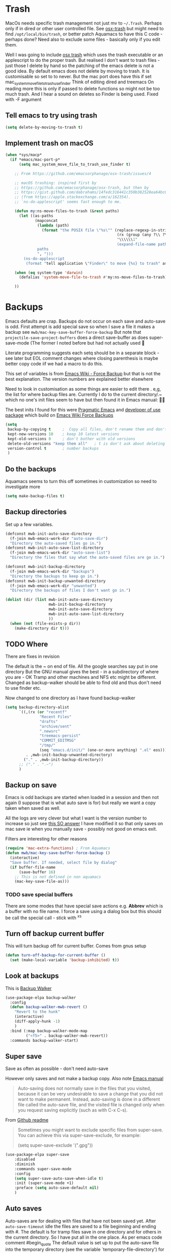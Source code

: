 #+TITLE Emacs configuration - file management
#+PROPERTY:header-args :cache yes :tangle yes :comments noweb
#+STARTUP: content

* Trash
:PROPERTIES:
:ID:       org_mark_2020-01-24T17-28-10+00-00_mini12:D2691EE6-AB96-4EB1-A369-A3CDACD148E2
:END:
MacOs needs specific trash management not just mv to =~/.Trash=.
Perhaps only if in dired or other user controlled file. See [[https://github.com/lunaryorn/osx-trash.el][osx-trash]] but might need to find =/opt/local/bin/trash=, or better patch Aquamacs to have this C code - perhaps done?
Need also to exclude some files - basically only if you edit them.

Well I was going to include [[https://github.com/lunaryorn/osx-trash.el][osx trash]] which uses the trash executable or an applescript to do the proper trash. But realised I don't want to trash files - just those I delete by hand so the patching of the emacs delete is not a good idea. By default emacs does not delete by moving to trash. It is customisable so set to to never.
But the mac port does have this if set mac_system_move_file_to_trash_use_finder
Think of editing dired and treemacs
On reading more this is only if passed to delete functions so might not be too much trash.
And I hear a sound on deletes so Finder is being used. Fixed with -F argument
** Tell emacs to try using trash
:PROPERTIES:
:ID:       org_mark_mini20.local:20220605T102029.602639
:END:
#+NAME: org_mark_mini20.local_20220605T102029.575852
#+begin_src emacs-lisp
(setq delete-by-moving-to-trash t)
#+end_src
** Implement trash on macOS
:PROPERTIES:
:ID:       org_mark_mini20.local:20220605T102029.600068
:END:
#+NAME: org_mark_mini20.local_20220605T102029.580941
#+begin_src emacs-lisp
(when *sys/macp*
  (if *emacs/mac-port-p*
	  (setq mac_system_move_file_to_trash_use_finder t)

	;; From https://github.com/emacsorphanage/osx-trash/issues/4

	;; macOS trashing: inspired first by
	;; https://github.com/emacsorphanage/osx-trash, but then by
	;; https://gist.github.com/dabrahams/14fedc316441c350b382528ea64bc09c
	;; (from https://apple.stackexchange.com/a/162354).
	;; `ns-do-applescript' seems fast enough to me.

	(defun my:ns-move-files-to-trash (&rest paths)
	  (let ((as-paths
			 (mapconcat
			  (lambda (path)
				(format "the POSIX file \"%s\"" (replace-regexp-in-string
												 (rx (group (any ?\\ ?\")))
												 "\\\\\\1"
												 (expand-file-name path))))
			  paths
			  ", ")))
		(ns-do-applescript
		 (format "tell application \"Finder\" to move {%s} to trash" as-paths))))

	(when (eq system-type 'darwin)
	  (defalias 'system-move-file-to-trash #'my:ns-move-files-to-trash))

	))
#+end_src
* Backups
:PROPERTIES:
:ID:       org_mark_2020-01-24T17-28-10+00-00_mini12:64531695-B8F1-4AF7-8D8A-7893541FBD6C
:END:
Emacs defaults are crap. Backups do not occur on each save and auto-save is odd.
First attempt is add special save so when I save a file it makes a backup see =mwb/mac-key-save-buffer-force-backup=
But note that =projectile-save-project-buffers= does a direct save-buffer as does super-save-mode (The former I noted before but had not actually used 🤔

Literate programming suggests each setq should be in a separate block - see later but EOL comment changes where closing parenthesis is maybe better copy code iif we had a macro to do this.

This set of variables is from [[https://www.emacswiki.org/emacs/ForceBackups][Emacs Wiki - Force Backup]] but that is not the best explanation. The version numbers are explained better elsewhere

Need to look in customisation as some things are easier to edit there . e,g, the list for where backup files are. Currently I do to the current directory/.~ which no one's init files seem to have but then found it in Emacs manual: 🤣😳

The best inits I found for this were [[http://pragmaticemacs.com/emacs/auto-save-and-backup-every-save/][Pragmatic Emacs]] and [[https://github.com/jwiegley/dot-emacs/blob/master/init.el][developer of use package]]  which build on [[https://www.emacswiki.org/emacs/ForceBackup][Emacs Wiki Force Backups]]
#+NAME: org_mark_2020-01-24T17-28-10+00-00_mini12_9DCF5D76-D3FC-41D2-A9E6-FF186AAB1FEB
#+begin_src emacs-lisp
(setq
 backup-by-copying t     ;  Copy all files, don't rename them and don't clobber symlinks
 kept-new-versions 10    ; keep 10 latest versions
 kept-old-versions 0     ; don't bother with old versions
 delete-old-versions "keep them all"   ; t is don't ask about deleting old versions - otyher non nil is don't delete
 version-control t       ; number backups
 )
#+end_src

** Do the backups
:PROPERTIES:
:ID:       org_mark_2020-01-24T17-28-10+00-00_mini12:98AE04BC-CDDA-49C0-B0A2-A8152C7E5571
:END:
Aquamacs seems to turn this off sometimes in customization so need to investigate more
 #+NAME: org_mark_2020-01-24T17-28-10+00-00_mini12_8D7B76E7-DCB4-46D7-8DE7-1063A4FF19D3
 #+begin_src emacs-lisp
(setq make-backup-files t)
 #+end_src
**  Backup directories
:PROPERTIES:
:ID:       org_mark_mini20.local:20220616T214644.328833
:END:
Set up a few variables.
#+NAME: org_mark_mini20.local_20220616T214644.307766
#+begin_src emacs-lisp
(defconst mwb-init-auto-save-directory
  (f-join mwb-emacs-work-dir "auto-save-dir")
  "Directory the auto-saved files go in.")
(defconst mwb-init-auto-save-list-directory
  (f-join mwb-emacs-work-dir "auto-save-list")
  "Directory the files that say what the auto-saved files are go in.")

(defconst mwb-init-backup-directory
  (f-join mwb-emacs-work-dir "backups")
  "Directory the backups to keep go in.")
(defconst mwb-init-backup-unwanted-directory
  (f-join mwb-emacs-work-dir "unwanted")
  "Directory the backups of files I don't want go in.")

(dolist (dir (list mwb-init-auto-save-directory
                   mwb-init-backup-directory
                   mwb-init-auto-save-directory
				   mwb-init-auto-save-list-directory
                   ))
  (when (not (file-exists-p dir))
	(make-directory dir t)))
#+end_src
** TODO Where
:PROPERTIES:
:ID:       org_mark_mini12.local:20210105T204218.554567
:END:
There are fixes in revision

The default is the ~ on end of file.
All the google searches say put in one directory
But the GNU manual gives the best - in a subdirectory of where you are - OK Tramp and other machines and NFS etc might be different. Changed as backup-walker should be able to find old and thus don't need to use finder etc.

Now changed to one directory as I have found backup-walker
#+NAME: org_mark_mini12.local_20210105T204218.521153
#+begin_src emacs-lisp
(setq backup-directory-alist
	  `((,(rx (or "recentf"
			   "Recent Files"
			   "drafts"
			   "archive/sent"
			   ".newsrc"
			   "treemacs-persist"
			   "COMMIT_EDITMSG"
			   "/tmp/"
			   (seq "emacs.d/init/" (one-or-more anything) ".el" eos)))
         . ,mwb-init-backup-unwanted-directory)
		("." . ,mwb-init-backup-directory))
	  ;; ("." . ".~")
	  )
#+end_src

** Backup on save
:PROPERTIES:
:ID:       org_mark_2020-01-24T17-28-10+00-00_mini12:EBBF14AB-888E-4043-8ADB-8DE11ACDBC46
:END:
Emacs is odd backups are started when loaded in a session and then not again (I suppose that is what auto save is for) but really we want a copy taken when saved as well.

All the logs are very clever but what I want is the version number to increase so just see [[https://stackoverflow.com/a/9452080/151019][this SO answer]] I have modified it so that only saves on mac save ie when you manually save - possibly not good on emacs exit.

 Filters are interesting for other reasons
#+NAME: org_mark_2020-01-24T17-28-10+00-00_mini12_2B3B6826-1AF6-4ABC-B4F7-4AEE52B62E50
#+begin_src emacs-lisp
(require 'mac-extra-functions) ; From Aquamacs
(defun mwb/mac-key-save-buffer-force-backup ()
  (interactive)
  "Save buffer. If needed, select file by dialog"
  (if buffer-file-name
	  (save-buffer 16)
    ;; This is not defined in non aquamacs
	(mac-key-save-file-as)))
#+end_src
*** TODO save special buffers
:PROPERTIES:
:ID:       org_mark_2020-01-24T17-28-10+00-00_mini12:0A3506D6-DE37-44F4-A990-C06C1D567023
:END:
There are some modes that have special save actions e.g. *Abbrev* which is a buffer with no file name. I force a save using a dialog box but this should be call the special call - stick with ^x^s
** Turn off backup current buffer
:PROPERTIES:
:ID:       org_mark_mini12.local:20210111T173758.270995
:END:
This will turn backup off for current buffer.
Comes from gnus setup
#+NAME: org_mark_mini12.local_20210111T173758.246257
#+begin_src emacs-lisp
(defun turn-off-backup-for-current-buffer ()
  (set (make-local-variable 'backup-inhibited) t))
#+end_src
** Look at backups
:PROPERTIES:
:ID:       org_mark_mini20.local:20210605T200354.655882
:END:
This is [[https://github.com/lewang/backup-walker][Backup Walker]]
#+NAME: org_mark_mini20.local_20210605T200354.625130
#+begin_src emacs-lisp
(use-package-elpa backup-walker
  :config
  (defun backup-walker-mwb-revert ()
    "Revert to the hunk"
    (interactive)
    (diff-apply-hunk -1)
    )
  :bind (:map backup-walker-mode-map
         ("<f5>" . backup-walker-mwb-revert))
  :commands backup-walker-start)
  #+end_src
** Super save
:PROPERTIES:
:ID:       org_mark_mini20.local:20210120T104054.760044
:END:
Save as often as possible - don't need auto-save

However only saves and not make a backup copy. Also note [[https://www.gnu.org/software/emacs/manual/html_node/emacs/Auto-Save-Files.html][Emacs manual]]
#+begin_quote
Auto-saving does not normally save in the files that you visited, because it can be very undesirable to save a change that you did not want to make permanent. Instead, auto-saving is done in a different file called the auto-save file, and the visited file is changed only when you request saving explicitly (such as with C-x C-s).
#+end_quote

From [[https://github.com/bbatsov/super-save][Github readme]]

#+begin_quote
Sometimes you might want to exclude specific files from super-save. You can achieve this via super-save-exclude, for example:

(setq super-save-exclude '(".gpg"))
#+end_quote

#+NAME: org_mark_mini20.local_20210120T104054.741884
#+begin_src emacs-lisp :tangle no
(use-package-elpa super-save
    :disabled
    :diminish
    :commands super-save-mode
    :config
    (setq super-save-auto-save-when-idle t)
    :init (super-save-mode +1)
    :preface (setq auto-save-default nil)
    )
#+end_src
** Auto saves
:PROPERTIES:
:ID:       org_mark_mini20.local:20210120T104054.759177
:END:
Auto-saves are for dealing with files that have not been saved yet. After =auto-save-timeout= idle the files are saved to a file beginning and ending with #. The default is for tramp files save in one directory and for others in the current directory. So I have put all in the one place.
As per emacs code comment
#begin_quote
The default value is set up to put the auto-save file into the
temporary directory (see the variable `temporary-file-directory') for
editing a remote file.
#end_quote

*** Set the auto-saves up
:PROPERTIES:
:ID:       org_mark_mini20.local:20220616T231153.081333
:END:
Taken from jweigley and expanded
But then note super-save
Also odds/main.org
#+NAME: org_mark_mini20.local_20210120T014441.002252
#+begin_src emacs-lisp
(setq auto-save-file-name-transforms
      `(( ".*"
          ,(file-name-as-directory mwb-init-auto-save-directory) t)))
(setq auto-save-interval 64
	  auto-save-list-file-prefix
	  (expand-file-name ".saves-" mwb-init-auto-save-list-directory)
	  auto-save-timeout 2
	  auto-save-default 't)
#+end_src
*** Turn off auto-save and backups for secrecy
:PROPERTIES:
:ID:       org_mark_mini20.local:20210120T104054.758295
:END:
From leuven but earlier https://anirudhsasikumar.net/blog/2005.01.21.html
Disable backups and auto-save only in the current buffer with
~M-x sensitive-mode~:

Emacs 28 complains Warning: Use keywords rather than deprecated positional arguments to `define-minor-mode'
#+NAME: org_mark_mini20.local_20210120T104054.742450
#+begin_src emacs-lisp :tangle no
(define-minor-mode sensitive-mode
    "For sensitive files like password lists.
  It disables backup creation and auto saving in the current buffer.

  With no argument, this command toggles the mode.  Non-null prefix argument
  turns on the mode.  Null prefix argument turns off the mode."
  nil                                   ; Initial value.
  " Sensitive"                          ; Indicator for the mode line.
  nil                                   ; Minor mode bindings.
  (if (symbol-value sensitive-mode)
      (progn
        ;; Disable backups.
        (set (make-local-variable 'backup-inhibited) t)
        ;; Disable auto-save.
        (if auto-save-default
            (auto-save-mode -1)))
    ;; Resort to default value of backup-inhibited.
    (kill-local-variable 'backup-inhibited)
    ;; Resort to default auto save setting.
    (if auto-save-default
        (auto-save-mode 1))))
#+end_src

You should enable it for all =.vcf= and =.gpg= files.

*** Make those with auto-save more obvious
:PROPERTIES:
:ID:       org_mark_mini20.local:20210120T104054.757121
:END:
From leuven and I assume dired based.
Make the message "/FILENAME has auto save data/" unmissable:
#+NAME: org_mark_mini20.local_20210120T104054.742797
#+begin_src emacs-lisp :tangle no
(defface recover-this-file
    '((t (:weight bold :background "#FF3F3F")))
  "Face for buffers visiting files with auto save data."
  :group 'files)

(defvar leuven--recover-this-file nil
  "If non-nil, an overlay indicating that the visited file has auto save data.")

(defun leuven--recover-this-file ()
  (let ((warn (not buffer-read-only)))
    (when (and warn
               ;; No need to warn if buffer is auto-saved under the name of
               ;; the visited file.
               (not (and buffer-file-name
                         auto-save-visited-file-name))
               (file-newer-than-file-p (or buffer-auto-save-file-name
                                           (make-auto-save-file-name))
                                       buffer-file-name))
      (set (make-local-variable 'leuven--recover-this-file)
           (make-overlay (point-min) (point-max)))
      (overlay-put leuven--recover-this-file
                   'face 'recover-this-file))))

(add-hook 'find-file-hook #'leuven--recover-this-file)
#+end_src

* Files
:PROPERTIES:
:ID:       org_mark_2020-01-24T17-28-10+00-00_mini12:86DB2C97-15D2-4ADA-8AFA-13397998FDC8
:END:
** Find file
:PROPERTIES:
:ID:       org_mark_mini20.local:20220610T194258.282253
:END:
From very old init.
*** File is in another buffer
:PROPERTIES:
:ID:       org_mark_mini20.local:20220610T194258.280097
:END:
if any existing buffer is visiting the file you want
under another name, you get the existing buffer instead of a new buffer.
#+NAME: org_mark_mini20.local_20220610T194258.251607
#+begin_src emacs-lisp
(setq find-file-existing-other-name t)
#+end_src
*** Use the full name
:PROPERTIES:
:ID:       org_mark_mini20.local:20220610T194258.278050
:END:
Work out correct name using links.
This could explain the issue with packlage-quickstart/
#+NAME: org_mark_mini20.local_20220610T194258.258934
#+begin_src emacs-lisp
(setq find-file-visit-truename t)	; visit a file under its true name
#+end_src
*** Dos to Unix line endings
:PROPERTIES:
:ID:       org_mark_mini20.local:20220610T194258.274436
:END:
#+NAME: org_mark_mini20.local_20220610T194258.259764
#+begin_src emacs-lisp
(defun dos-to-unix ()
  "Replace \r\n with \n"
  (interactive)
  (save-excursion
	(goto-char (point-min))
	(replace-string "\r\n" "\n")))
#+end_src
** Recent Files
:PROPERTIES:
:ID:       org_mark_mini20.local:20210830T180007.828713
:END:
Exclusion regexes from [[https://www.reddit.com/r/emacs/comments/3g468d/stop_recent_files_showing_elpa_packages/][reddit]]

Issue is that recentf-exclude is used by passing the expanded filename(which makes sense)  and the file list uses the shortened name which also makes sense at least in the file as then is independent of ~

The save in file is done by the set of abbreviate-file-name to recentf-filename-handlers which means that the name is expanded and then replaced by ~. Unfortunately the regexes are done on just the expanded file name. But all expansion is done the same way so all should work

Cleanup does seem to normalize file names

The problem is that we have regex

#+NAME: org_mark_mini20.local_20210830T180007.805003
#+begin_src emacs-lisp
(use-feature recentf
  :commands (recentf-mode
			 recentf-add-file
			 recentf-apply-filename-handlers
			 recentf-save-list)
  :init
  (setq recentf-filename-handlers '(abbreviate-file-name)
		recentf-auto-cleanup (* 3600 2) ; 2 hours
		recentf-keep '(file-remote-p file-readable-p)
		recentf-max-saved-items 500
		recentf-max-menu-items 25)
  ;; (unless *aquamacs*
  ;; 	(setq recentf-save-file (expand-file-name "recentf-save.el" mwb-emacs-share-dir)))
  :config
  (setq recentf-exclude '("COMMIT_MSG"
						  "COMMIT_EDITMSG"
						  "github.*txt$"
						  "^/var/folders\\.*"
						  "COMMIT_EDITMSG\\'"
						  ".recentf"
						  "~$"
						  ".~/"
						  ".*-autoloads\\.el\\'"
						  ".*png$"
						  ".*cache$"
						  "SessionDesktop\\.el"
						  "treemacs-persist"
						  "~/.local/emacs/straight/repos/"
						  "~/Developer/ThirdParty/emacs-init/"
						  "/Applications/MacPorts/Emacs"
						  "^/Volumes/"))
  (recentf-mode 1))
#+end_src

** TODO Compressed files
:PROPERTIES:
:ID:       org_mark_2020-01-24T17-28-10+00-00_mini12:D8E61D05-2A53-45CF-A59D-EC1D1883BAC5
:END:
From original not certain how used now.
#+NAME: org_mark_2020-10-01T11-27-32+01-00_mini12.local_CD86B2AF-5CC6-4C90-AFED-8A52D571E7A2
#+begin_src emacs-lisp

;; Old commented out code - need to review

;;  --- uncompress *.Z and *.gz files when visiting ---
;;
;; (autoload 'uncompress-while-visiting "uncompress"
;;   "Temporary \"major mode\" used for .Z and .gz files, to uncompress them.")
;; (setq auto-mode-alist
;; 	  (cons '("\\.Z$" . uncompress-while-visiting) auto-mode-alist))
;; (setq auto-mode-alist
;; 	  (cons '("\\.gz$" . uncompress-while-visiting) auto-mode-alist))
;; (setq auto-mode-alist
;;       (cons '("\\.tgz$" . uncompress-while-visiting) auto-mode-alist))


;; Transparently open compressed files
(auto-compression-mode t)
#+end_src
** Sudo
:PROPERTIES:
:ID:       org_mark_mini20.local:20220727T205858.778890
:END:
#+NAME: org_mark_mini20.local_20220727T205858.763550
#+begin_src emacs-lisp
(use-package-elpa sudo-edit
  :commands sudo-edit sudo-edit-find-file)
#+end_src
* Project management
:PROPERTIES:
:ID:       org_mark_2020-01-24T17-28-10+00-00_mini12:D3D03019-395E-4091-A21C-5639C985398E
:END:
Started as file management but actually deals with files and what is in them/ Treemacs looks at git so there are files that cannot be see so dired needed.
** Searching
:PROPERTIES:
:ID:       org_mark_2020-01-24T17-28-10+00-00_mini12:B3E628C3-AD55-45E3-86FD-0504FBA08159
:END:
   rg aka ripgrep seems to be the newest. However there is rg.el and ripgrep.el I am confused
*** [[https://github.com/Wilfred/deadgrep][Deadgrep]]
:PROPERTIES:
:ID:       org_mark_2020-01-24T17-28-10+00-00_mini12:88F75F08-A36B-4A9D-AC7B-B618451935B6
:END:
This provides a cover for ripgrep.
Now use a fork to allow search of ignored files.
#+NAME: org_mark_mini20.local_20220527T140337.009175
#+begin_src emacs-lisp
(use-package-elpa deadgrep
  :straight (:fork (:repo "bestlem/deadgrep" :branch "work")
			 :local-repo  "../../local-repos/deadgrep")
  :commands deadgrep
  :bind (:map deadgrep-mode-map
		 ("<double-mouse-1>" . deadgrep-visit-result-other-window)
		 ("<mouse-2>" . deadgrep-toggle-file-results)
		 ("<escape>" . deadgrep-kill-process)
		 ("<f5>"  . deadgrep-edit-mode)
		 :map deadgrep-edit-mode-map
		 ("<f5>"  . deadgrep-mode)
		 )
  :mode-hydra
  (deadgrep-mode
   ("Edit Search" (("d" deadgrep-directory "Directory")
				   (".." deadgrep-parent-directory "Parent dir")
				   ("s" deadgrep-search-term "Search"))
	"Redo" (("D" deadgrep-debug))))
  :config (unless (executable-find "rg")
			(warning "Please install ripgrep ...")))
#+end_src
*** [[https://github.com/dajva/rg.el][rg]]
:PROPERTIES:
:ID:       org_mark_mini20.local:20210620T213143.122210
:END:
Might allow search in ignore files. It is more flexible but display is not as easy to use as you don't switch to found buffer and cannot tab to fold items
#+NAME: org_mark_mini20.local_20210620T213143.089059
#+begin_src emacs-lisp :tangle no
(use-package-elpa rg
  :disabled
  )
#+end_src
** Projectile
:PROPERTIES:
:ID:       org_mark_2020-01-24T17-28-10+00-00_mini12:4F9B2163-41AC-4087-B80D-C1A8815C6D20
:END:
This add functions. I would use John Wiegley's setup but projectile hung
So take from projectile
*** use_package
:PROPERTIES:
:ID:       org_mark_mini20.local:20211002T193350.827718
:END:
#+NAME: org_mark_mini20.local_20211002T193350.818453
#+begin_src emacs-lisp
(use-package-elpa projectile
  :defer 5
  :commands (projectile-project-p
			 projectile-project-root
			 projectile-find-file
			 projectile-switch-project
			 projectile-switch-to-buffer
			 projectile-ag
			 projectile-recentf)
  :init
  ;; (let ((root (f-join user-emacs-directory "projectile")))
  ;;   (unless (file-directory-p root)
  ;;     (f-mkdir root))
  ;;   (setq projectile-known-projects-file (f-join root "projectile-bookmarks.eld"))
  ;;   (setq projectile-cache-file (f-join root "projectile.cache")))
  (setq projectile-enable-caching t)
  (setq projectile-completion-system 'auto)
  :custom
  (projectile-file-exists-local-cache-expire 300)
  (projectile-sort-order 'recentf)
  (projectile-project-search-path '("~/Developer"))

  :config
  ;; racket
  (add-to-list 'projectile-globally-ignored-directories "*compiled")
  ;; (add-to-list 'projectile-globally-ignored-directories "straight/repos")
  ;; (add-to-list 'projectile-globally-ignored-directories "ThirdParty/emacs-init")

  ;; ignore some of my projects
  (defun mwb-projectile-ignore-project (path)
	(string-match (rx (or "straight/repos" "ThirdParty/emacs-init")) path))
  (setq projectile-ignored-project-function #'mwb-projectile-ignore-project)
  (projectile-mode 1)
  (defhydra hydra-projectile-other-window (:color teal)
    "projectile-other-window"
    ("f"  projectile-find-file-other-window        "file")
    ("g"  projectile-find-file-dwim-other-window   "file dwim")
    ("d"  projectile-find-dir-other-window         "dir")
    ("b"  projectile-switch-to-buffer-other-window "buffer")
    ("q"  nil                                      "cancel" :color blue))

  (defhydra hydra-projectile ( :color teal)
    "
  	  PROJECTILE: %(projectile-project-root)

   Search: [_a_] deadgrep  [_A_] counsel-rg
   Find:   [_b_] buffer    [_d_] dir        [_f_] file
   Look:   [_i_] ibuffer   [_j_] imenu

   Fun:    [_o_] other win [_l_] lsp        [_K_] cleanup
   "
    ("a"   deadgrep "deadgrep")
    ("A"   counsel-rg "counsel rg")
    ("b"   projectile-switch-to-buffer "buf")
    ("d"   projectile-find-dir "dir")
    ("f"   projectile-find-file "file")
    ("i"   projectile-ibuffer "ibuf")
    ("j"   counsel-imenu "imenu")
    ("K"   projectile-kill-buffers)
    ("l"   hydra-lsp/body)
    ("P"   projectile-switch-project)
    ("p"   projectile-switch-project)
    ("r"   projectile-recentf "recentf")
    ("x"   projectile-remove-known-project)
    ("X"   projectile-cleanup-known-projects)
    ("z"   projectile-cache-current-file)
    ("o"   hydra-projectile-other-window/body "other")
    ("q"   nil "cancel" :color blue))

  (bind-key "H-p" 'hydra-projectile/body)
  (projectile-cleanup-known-projects))
#+end_src
*** File saving
:PROPERTIES:
:ID:       org_mark_2020-03-02T07-49-31+00-00_mini12.local:AA45827A-2D69-4702-9D2D-F48D20F1A2AB
:END:
projectile-save-project-buffers is nice but save-buffer does not make a backup. I have mwb/mac-key-save-buffer-force-backup ( to force a save. I need to integrate these
#+NAME: org_mark_2020-03-02T07-49-31+00-00_mini12.local_EAB2D4CD-DF1F-4845-87F8-EF1531AFB411
#+begin_src emacs-lisp
(defun mwb-projectile-save-project-buffers ()
  "Save all project buffers."
  (interactive)
  (let* ((project (projectile-ensure-project (projectile-project-root)))
		 (project-name (projectile-project-name project))
		 (modified-buffers (cl-remove-if-not (lambda (buf)
											   (and (buffer-file-name buf)
													(buffer-modified-p buf)))
											 (projectile-project-buffers project))))
	(unless (null modified-buffers)
	  (dolist (buf modified-buffers)
		(with-current-buffer buf
		  (message "Project %s Saved buffer %s"
				   project-name buf)
		  (save-buffer 16)))
	  )))
#+end_src
*** Hydra
:PROPERTIES:
:ID:       org_mark_2020-01-24T17-28-10+00-00_mini12:ABDFEF9C-A337-466D-859C-D186DBE3A9ED
:END:
 I really do not want all but for ease just do it from [[https://github.com/jojojames/matcha][Matcha]] but that is too much as is the Hydra wiki So lets try from [[http://doc.rix.si/cce/cce-code-core.html][Ryan Rix]], also he uses rg (bbatsov has a complex one as well)
 #+NAME: org_mark_2020-01-24T17-28-10+00-00_mini12_01B9A5FA-87F9-4520-A7A0-E0C04BA45AD9
 #+begin_src emacs-lisp :noweb-ref projectile-hydra
(defhydra hydra-projectile-other-window (:color teal)
  "projectile-other-window"
  ("f"  projectile-find-file-other-window        "file")
  ("g"  projectile-find-file-dwim-other-window   "file dwim")
  ("d"  projectile-find-dir-other-window         "dir")
  ("b"  projectile-switch-to-buffer-other-window "buffer")
  ("q"  nil                                      "cancel" :color blue))

(defhydra hydra-projectile ( :color teal)
  "
	  PROJECTILE: %(projectile-project-root)

 Search: [_a_] deadgrep  [_A_] counsel-rg
 Find:   [_b_] buffer    [_d_] dir        [_f_] file
 Look:   [_i_] ibuffer   [_j_] imenu

 Fun:    [_o_] other win [_l_] lsp        [_K_] cleanup
 "
  ("a"   deadgrep "deadgrep")
  ("A"   counsel-rg "counsel rg")
  ("b"   projectile-switch-to-buffer "buf")
  ("d"   projectile-find-dir "dir")
  ("f"   projectile-find-file "file")
  ("i"   projectile-ibuffer "ibuf")
  ("j"   counsel-imenu "imenu")
  ("K"   projectile-kill-buffers)
  ("l"   hydra-lsp/body)
  ("P"   projectile-switch-project)
  ("p"   projectile-switch-project)
  ("r"   projectile-recentf "recentf")
  ("x"   projectile-remove-known-project)
  ("X"   projectile-cleanup-known-projects)
  ("z"   projectile-cache-current-file)
  ("o"   hydra-projectile-other-window/body "other")
  ("q"   nil "cancel" :color blue))

(bind-key "H-p" 'hydra-projectile/body)
 #+end_src
